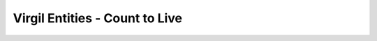 ====================================
Virgil Entities - Count to Live
====================================

.. glossary::

	**Count to Live**

		This parameter is used to restrict the number of confirmation token usages (maximum value is 100). *count_to_live* default value is 1.